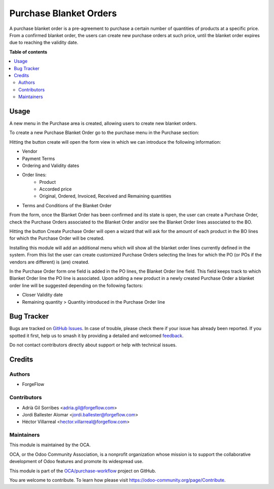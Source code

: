 =======================
Purchase Blanket Orders
=======================

.. 
   !!!!!!!!!!!!!!!!!!!!!!!!!!!!!!!!!!!!!!!!!!!!!!!!!!!!
   !! This file is generated by oca-gen-addon-readme !!
   !! changes will be overwritten.                   !!
   !!!!!!!!!!!!!!!!!!!!!!!!!!!!!!!!!!!!!!!!!!!!!!!!!!!!
   !! source digest: sha256:07b5cd9427ddb7f0dba1335c01a6bc2be327d72a0464999b1ac381974f1c10c6
   !!!!!!!!!!!!!!!!!!!!!!!!!!!!!!!!!!!!!!!!!!!!!!!!!!!!

.. |badge1| image:: https://img.shields.io/badge/maturity-Beta-yellow.png
    :target: https://odoo-community.org/page/development-status
    :alt: Beta
.. |badge2| image:: https://img.shields.io/badge/licence-AGPL--3-blue.png
    :target: http://www.gnu.org/licenses/agpl-3.0-standalone.html
    :alt: License: AGPL-3
.. |badge3| image:: https://img.shields.io/badge/github-OCA%2Fpurchase--workflow-lightgray.png?logo=github
    :target: https://github.com/OCA/purchase-workflow/tree/14.0/purchase_blanket_order
    :alt: OCA/purchase-workflow
.. |badge4| image:: https://img.shields.io/badge/weblate-Translate%20me-F47D42.png
    :target: https://translation.odoo-community.org/projects/purchase-workflow-14-0/purchase-workflow-14-0-purchase_blanket_order
    :alt: Translate me on Weblate
.. |badge5| image:: https://img.shields.io/badge/runboat-Try%20me-875A7B.png
    :target: https://runboat.odoo-community.org/builds?repo=OCA/purchase-workflow&target_branch=14.0
    :alt: Try me on Runboat

|badge1| |badge2| |badge3| |badge4| |badge5|

A purchase blanket order is a pre-agreement to purchase a certain number of
quantities of products at a specific price. From a confirmed blanket order,
the users can create new purchase orders at such price, until the blanket
order expires due to reaching the validity date.

**Table of contents**

.. contents::
   :local:

Usage
=====

A new menu in the Purchase area is created, allowing users to create new blanket orders.

To create a new Purchase Blanket Order go to the purchase menu in the Purchase section:

.. image:: https://raw.githubusercontent.com/purchase_blanket_order/static/description/BO_menu.png
    :alt: Blanket Orders menu

Hitting the button create will open the form view in which we can introduce the following
information:

* Vendor
* Payment Terms
* Ordering and Validity dates
* Order lines:
    * Product
    * Accorded price
    * Original, Ordered, Invoiced, Received and Remaining quantities
* Terms and Conditions of the Blanket Order

.. image:: https://raw.githubusercontent.com/purchase_blanket_order/static/description/BO_form.png
    :alt: Blanket Orders form

From the form, once the Blanket Order has been confirmed and its state is open, the user can
create a Purchase Order, check the Purchase Orders associated to the Blanket Order and/or
see the Blanket Order lines associated to the BO.

.. image:: https://raw.githubusercontent.com/purchase_blanket_order/static/description/BO_actions.png
    :alt: Actions that can be done from Blanket Order

Hitting the button Create Purchase Order will open a wizard that will ask for the amount of each
product in the BO lines for which the Purchase Order will be created.

.. image:: https://raw.githubusercontent.com/purchase_blanket_order/static/description/PO_from_BO.png
    :alt: Create Purchase Order from Blanket Order

Installing this module will add an additional menu which will show all the blanket order lines
currently defined in the system. From this list the user can create customized Purchase Orders
selecting the lines for which the PO (or POs if the vendors are different) is (are) created.

.. image:: https://raw.githubusercontent.com/purchase_blanket_order/static/description/BO_lines.png
    :alt: Blanket Order lines and actions

In the Purchase Order form one field is added in the PO lines, the Blanket Order line field. This
field keeps track to which Blanket Order line the PO line is associated. Upon adding a new product
in a newly created Purchase Order a blanket order line will be suggested depending on the following
factors:

* Closer Validity date
* Remaining quantity > Quantity introduced in the Purchase Order line

.. image:: https://raw.githubusercontent.com/purchase_blanket_order/static/description/PO_BOLine.png
    :alt: New field added in Purchase Order Line

Bug Tracker
===========

Bugs are tracked on `GitHub Issues <https://github.com/OCA/purchase-workflow/issues>`_.
In case of trouble, please check there if your issue has already been reported.
If you spotted it first, help us to smash it by providing a detailed and welcomed
`feedback <https://github.com/OCA/purchase-workflow/issues/new?body=module:%20purchase_blanket_order%0Aversion:%2014.0%0A%0A**Steps%20to%20reproduce**%0A-%20...%0A%0A**Current%20behavior**%0A%0A**Expected%20behavior**>`_.

Do not contact contributors directly about support or help with technical issues.

Credits
=======

Authors
~~~~~~~

* ForgeFlow

Contributors
~~~~~~~~~~~~

* Adrià Gil Sorribes <adria.gil@forgeflow.com>
* Jordi Ballester Alomar <jordi.ballester@forgeflow.com>
* Héctor Villarreal <hector.villarreal@forgeflow.com>

Maintainers
~~~~~~~~~~~

This module is maintained by the OCA.

.. image:: https://odoo-community.org/logo.png
   :alt: Odoo Community Association
   :target: https://odoo-community.org

OCA, or the Odoo Community Association, is a nonprofit organization whose
mission is to support the collaborative development of Odoo features and
promote its widespread use.

This module is part of the `OCA/purchase-workflow <https://github.com/OCA/purchase-workflow/tree/14.0/purchase_blanket_order>`_ project on GitHub.

You are welcome to contribute. To learn how please visit https://odoo-community.org/page/Contribute.
